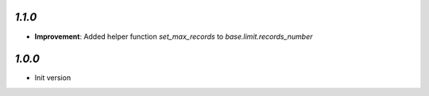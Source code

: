 `1.1.0`
-------

- **Improvement**: Added helper function `set_max_records` to `base.limit.records_number`

`1.0.0`
-------

- Init version
